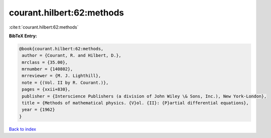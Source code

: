 courant.hilbert:62:methods
==========================

:cite:t:`courant.hilbert:62:methods`

**BibTeX Entry:**

.. code-block:: bibtex

   @book{courant.hilbert:62:methods,
    author = {Courant, R. and Hilbert, D.},
    mrclass = {35.00},
    mrnumber = {140802},
    mrreviewer = {M. J. Lighthill},
    note = {(Vol. II by R. Courant.)},
    pages = {xxii+830},
    publisher = {Interscience Publishers (a division of John Wiley \& Sons, Inc.), New York-London},
    title = {Methods of mathematical physics. {V}ol. {II}: {P}artial differential equations},
    year = {1962}
   }

`Back to index <../By-Cite-Keys.html>`_
